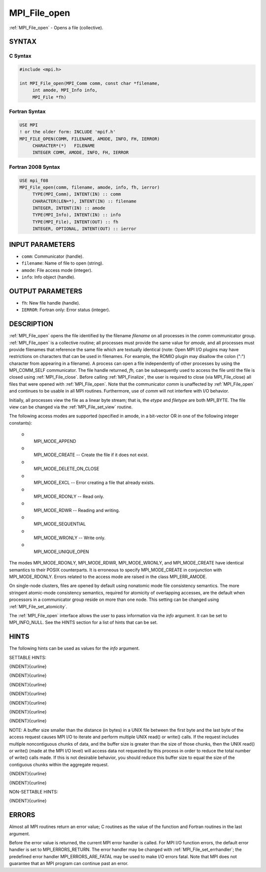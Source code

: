 .. _mpi_file_open:


MPI_File_open
=============

.. include_body

:ref:`MPI_File_open` - Opens a file (collective).


SYNTAX
------



C Syntax
^^^^^^^^

.. code-block:: c

   #include <mpi.h>

   int MPI_File_open(MPI_Comm comm, const char *filename,
   	int amode, MPI_Info info,
   	MPI_File *fh)


Fortran Syntax
^^^^^^^^^^^^^^

.. code-block:: fortran

   USE MPI
   ! or the older form: INCLUDE 'mpif.h'
   MPI_FILE_OPEN(COMM, FILENAME, AMODE, INFO, FH, IERROR)
   	CHARACTER*(*)	FILENAME
   	INTEGER	COMM, AMODE, INFO, FH, IERROR


Fortran 2008 Syntax
^^^^^^^^^^^^^^^^^^^

.. code-block:: fortran

   USE mpi_f08
   MPI_File_open(comm, filename, amode, info, fh, ierror)
   	TYPE(MPI_Comm), INTENT(IN) :: comm
   	CHARACTER(LEN=*), INTENT(IN) :: filename
   	INTEGER, INTENT(IN) :: amode
   	TYPE(MPI_Info), INTENT(IN) :: info
   	TYPE(MPI_File), INTENT(OUT) :: fh
   	INTEGER, OPTIONAL, INTENT(OUT) :: ierror


INPUT PARAMETERS
----------------
* ``comm``: Communicator (handle).
* ``filename``: Name of file to open (string).
* ``amode``: File access mode (integer).
* ``info``: Info object (handle).

OUTPUT PARAMETERS
-----------------
* ``fh``: New file handle (handle).
* ``IERROR``: Fortran only: Error status (integer).

DESCRIPTION
-----------

:ref:`MPI_File_open` opens the file identified by the filename *filename* on
all processes in the *comm* communicator group. :ref:`MPI_File_open` is a
collective routine; all processes must provide the same value for
*amode,* and all processes must provide filenames that reference the
same file which are textually identical (note: Open MPI I/O plugins may
have restrictions on characters that can be used in filenames. For
example, the ROMIO plugin may disallow the colon (":") character from
appearing in a filename). A process can open a file independently of
other processes by using the MPI_COMM_SELF communicator. The file handle
returned, *fh,* can be subsequently used to access the file until the
file is closed using :ref:`MPI_File_close`. Before calling :ref:`MPI_Finalize`, the
user is required to close (via MPI_File_close) all files that were
opened with :ref:`MPI_File_open`. Note that the communicator *comm* is
unaffected by :ref:`MPI_File_open` and continues to be usable in all MPI
routines. Furthermore, use of *comm* will not interfere with I/O
behavior.

Initially, all processes view the file as a linear byte stream; that is,
the *etype* and *filetype* are both MPI_BYTE. The file view can be
changed via the :ref:`MPI_File_set_view` routine.

The following access modes are supported (specified in amode, in a
bit-vector OR in one of the following integer constants):

 o
   MPI_MODE_APPEND

 o
   MPI_MODE_CREATE -- Create the file if it does not exist.

 o
   MPI_MODE_DELETE_ON_CLOSE

 o
   MPI_MODE_EXCL -- Error creating a file that already exists.

 o
   MPI_MODE_RDONLY -- Read only.

 o
   MPI_MODE_RDWR -- Reading and writing.

 o
   MPI_MODE_SEQUENTIAL

 o
   MPI_MODE_WRONLY -- Write only.

 o
   MPI_MODE_UNIQUE_OPEN

The modes MPI_MODE_RDONLY, MPI_MODE_RDWR, MPI_MODE_WRONLY, and
MPI_MODE_CREATE have identical semantics to their POSIX counterparts. It
is erroneous to specify MPI_MODE_CREATE in conjunction with
MPI_MODE_RDONLY. Errors related to the access mode are raised in the
class MPI_ERR_AMODE.

On single-node clusters, files are opened by default using nonatomic
mode file consistency semantics. The more stringent atomic-mode
consistency semantics, required for atomicity of overlapping accesses,
are the default when processors in a communicator group reside on more
than one node. This setting can be changed using :ref:`MPI_File_set_atomicity`.

The :ref:`MPI_File_open` interface allows the user to pass information via the
*info* argument. It can be set to MPI_INFO_NULL. See the HINTS section
for a list of hints that can be set.


HINTS
-----

The following hints can be used as values for the *info* argument.

SETTABLE HINTS:

{INDENT}{curline}

{INDENT}{curline}

{INDENT}{curline}

{INDENT}{curline}

{INDENT}{curline}

{INDENT}{curline}

{INDENT}{curline}

NOTE: A buffer size smaller than the distance (in bytes) in a UNIX file
between the first byte and the last byte of the access request causes
MPI I/O to iterate and perform multiple UNIX read() or write() calls. If
the request includes multiple noncontiguous chunks of data, and the
buffer size is greater than the size of those chunks, then the UNIX
read() or write() (made at the MPI I/O level) will access data not
requested by this process in order to reduce the total number of write()
calls made. If this is not desirable behavior, you should reduce this
buffer size to equal the size of the contiguous chunks within the
aggregate request.

{INDENT}{curline}

{INDENT}{curline}

NON-SETTABLE HINTS:

{INDENT}{curline}


ERRORS
------

Almost all MPI routines return an error value; C routines as the value
of the function and Fortran routines in the last argument.

Before the error value is returned, the current MPI error handler is
called. For MPI I/O function errors, the default error handler is set to
MPI_ERRORS_RETURN. The error handler may be changed with
:ref:`MPI_File_set_errhandler`; the predefined error handler
MPI_ERRORS_ARE_FATAL may be used to make I/O errors fatal. Note that MPI
does not guarantee that an MPI program can continue past an error.
